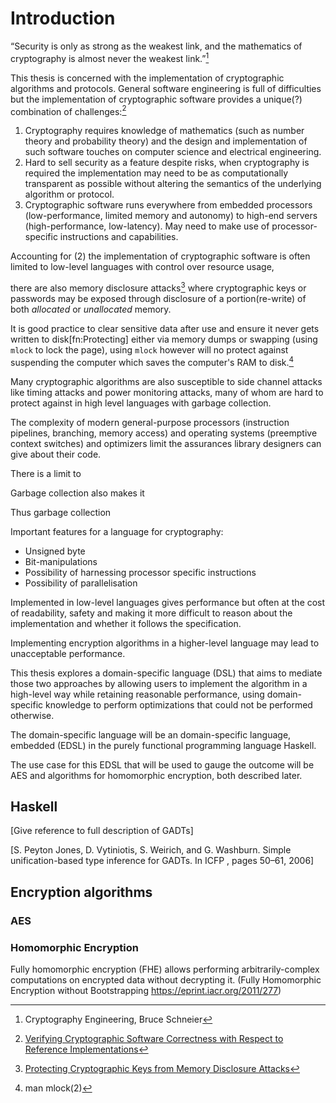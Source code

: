 * Introduction
“Security is only as strong as the weakest link, and the mathematics of cryptography is almost never the weakest link.”[fn:mathematics]

This thesis is concerned with the implementation of cryptographic
algorithms and protocols. General software engineering is full of
difficulties but the implementation of cryptographic software provides
a unique(?) combination of challenges:[fn:verifying]

1. Cryptography requires knowledge of mathematics (such as number
   theory and probability theory) and the design and implementation of
   such software touches on computer science and electrical
   engineering.
2. Hard to sell security as a feature despite risks, when cryptography
   is required the implementation may need to be as computationally
   transparent as possible without altering the semantics of the
   underlying algorithm or protocol.
3. Cryptographic software runs everywhere from embedded processors
   (low-performance, limited memory and autonomy) to high-end servers
   (high-performance, low-latency). May need to make use of
   processor-specific instructions and capabilities.

Accounting for (2) the implementation of cryptographic software is
often limited to low-level languages with control over resource usage,

there are also memory disclosure attacks[fn:memorydisclosureattack]
where cryptographic keys or passwords may be exposed through
disclosure of a portion(re-write) of both /allocated/ or /unallocated/
memory. 

It is good practice to clear sensitive data after use and ensure it
never gets written to disk[fn:Protecting] either via memory dumps or
swapping (using =mlock= to lock the page), using =mlock= however will
no protect against suspending the computer which saves the computer's
RAM to disk.[fn::man mlock(2)]

Many cryptographic algorithms are also susceptible to side channel
attacks like timing attacks and power monitoring attacks, many of whom
are hard to protect against in high level languages with garbage
collection.

The complexity of modern general-purpose processors (instruction
pipelines, branching, memory access) and operating systems (preemptive
context switches) and optimizers limit the assurances library
designers can give about their code.

There is a limit to 

Garbage collection also makes it 



Thus garbage collection

Important features for a language for cryptography:
+ Unsigned byte
+ Bit-manipulations
+ Possibility of harnessing processor specific instructions
+ Possibility of parallelisation


Implemented in low-level languages gives performance but often at the
cost of readability, safety and making it more difficult to reason
about the implementation and whether it follows the specification.

Implementing encryption algorithms in a higher-level language may lead
to unacceptable performance.

This thesis explores a domain-specific language (DSL) that aims to
mediate those two approaches by allowing users to implement the
algorithm in a high-level way while retaining reasonable performance,
using domain-specific knowledge to perform optimizations that could
not be performed otherwise.

The domain-specific language will be an domain-specific language,
embedded (EDSL) in the purely functional programming language Haskell.

The use case for this EDSL that will be used to gauge the outcome will
be AES and algorithms for homomorphic encryption, both described later.

** Haskell
[Give reference to full description of GADTs]

[S. Peyton Jones, D. Vytiniotis, S. Weirich, and G. Washburn. Simple unification-based type inference for GADTs. In ICFP , pages 50–61, 2006]


** Encryption algorithms
*** AES
*** Homomorphic Encryption

Fully homomorphic encryption (FHE) allows performing
arbitrarily-complex computations on encrypted data without decrypting
it. (Fully Homomorphic Encryption without Bootstrapping
https://eprint.iacr.org/2011/277)



[fn:verifying] [[http://repositorium.sdum.uminho.pt/xmlui/bitstream/handle/1822/14376/main.pdf?sequence=1][Verifying Cryptographic Software Correctness with Respect to Reference Implementations]]
[fn:mathematics] Cryptography Engineering, Bruce Schneier
[fn:memorydisclosureattack] [[http://www.cs.utsa.edu/~shxu/dsn07-preliminary-full.pdf][Protecting Cryptographic Keys from Memory Disclosure Attacks]]
[fn:protecting] [[http://www.cgisecurity.com/lib/protecting-sensitive-data.html][Protecting sensitive data in memory]]
